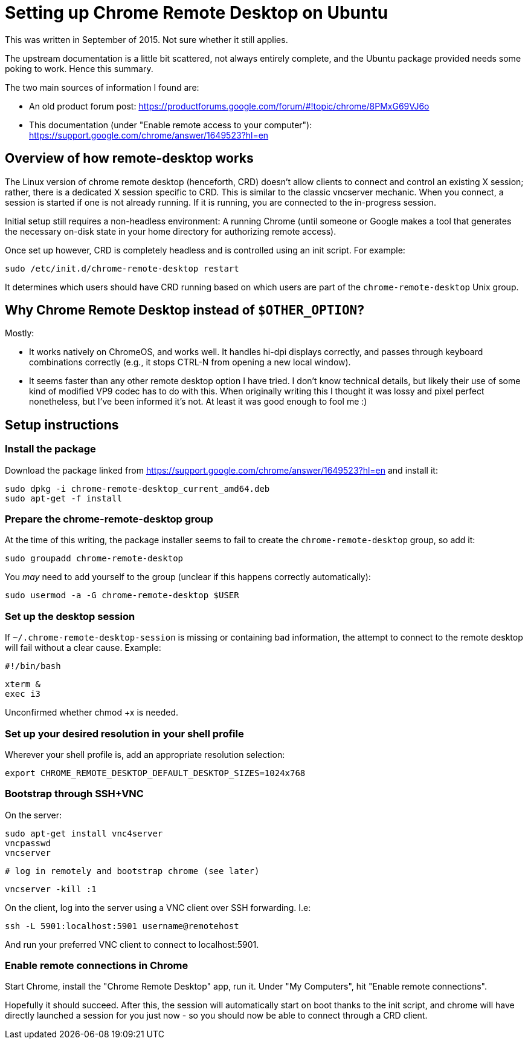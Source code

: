 = Setting up Chrome Remote Desktop on Ubuntu

This was written in September of 2015. Not sure whether it still
applies.

:toc:

The upstream documentation is a little bit scattered, not always
entirely complete, and the Ubuntu package provided needs some poking
to work. Hence this summary.

The two main sources of information I found are:

  * An old product forum post: https://productforums.google.com/forum/#!topic/chrome/8PMxG69VJ6o
  * This documentation (under "Enable remote access to your computer"): https://support.google.com/chrome/answer/1649523?hl=en

== Overview of how remote-desktop works

The Linux version of chrome remote desktop (henceforth, CRD) doesn't
allow clients to connect and control an existing X session; rather,
there is a dedicated X session specific to CRD. This is similar to the
classic vncserver mechanic. When you connect, a session is started if
one is not already running. If it is running, you are connected to the
in-progress session.

Initial setup still requires a non-headless environment: A running
Chrome (until someone or Google makes a tool that generates the
necessary on-disk state in your home directory for authorizing remote
access).

Once set up however, CRD is completely headless and is controlled
using an init script. For example:

  sudo /etc/init.d/chrome-remote-desktop restart

It determines which users should have CRD running based on which users
are part of the `chrome-remote-desktop` Unix group.

== Why Chrome Remote Desktop instead of `$OTHER_OPTION`?

Mostly:

  * It works natively on ChromeOS, and works well. It handles hi-dpi displays
    correctly, and passes through keyboard combinations correctly (e.g., it stops
    CTRL-N from opening a new local window).
  * It seems faster than any other remote desktop option I have tried. I don't know
    technical details, but likely their use of some kind of modified VP9 codec
    has to do with this. When originally writing this I thought it was lossy and pixel
    perfect nonetheless, but I've been informed it's not. At least it was good enough
    to fool me :)

== Setup instructions

=== Install the package

Download the package linked from
https://support.google.com/chrome/answer/1649523?hl=en and install it:

  sudo dpkg -i chrome-remote-desktop_current_amd64.deb
  sudo apt-get -f install

=== Prepare the chrome-remote-desktop group

At the time of this writing, the package installer seems to fail to
create the `chrome-remote-desktop` group, so add it:

  sudo groupadd chrome-remote-desktop

You _may_ need to add yourself to the group (unclear if this happens
correctly automatically):

  sudo usermod -a -G chrome-remote-desktop $USER

=== Set up the desktop session

If `~/.chrome-remote-desktop-session` is missing or containing bad
information, the attempt to connect to the remote desktop will fail
without a clear cause. Example:

  #!/bin/bash

  xterm &
  exec i3

Unconfirmed whether chmod +x is needed.

=== Set up your desired resolution in your shell profile

Wherever your shell profile is, add an appropriate resolution selection:

  export CHROME_REMOTE_DESKTOP_DEFAULT_DESKTOP_SIZES=1024x768

=== Bootstrap through SSH+VNC

On the server:

  sudo apt-get install vnc4server
  vncpasswd
  vncserver

  # log in remotely and bootstrap chrome (see later)

  vncserver -kill :1

On the client, log into the server using a VNC client over SSH
forwarding. I.e:

  ssh -L 5901:localhost:5901 username@remotehost

And run your preferred VNC client to connect to localhost:5901.

=== Enable remote connections in Chrome

Start Chrome, install the "Chrome Remote Desktop" app, run it. Under
"My Computers", hit "Enable remote connections".

Hopefully it should succeed. After this, the session will
automatically start on boot thanks to the init script, and chrome will
have directly launched a session for you just now - so you should now
be able to connect through a CRD client.
